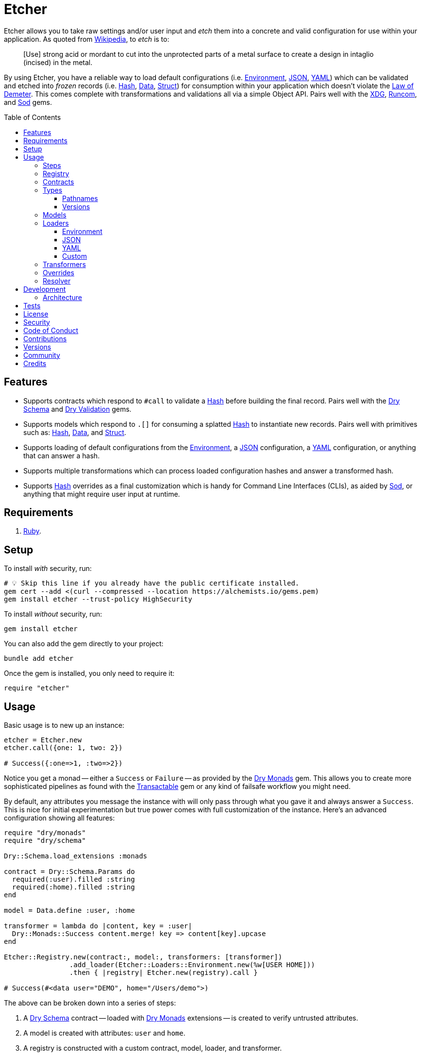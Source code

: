 :toc: macro
:toclevels: 5
:figure-caption!:

:data_link: link:https://alchemists.io/articles/ruby_data[Data]
:demeter_link: link:https://en.wikipedia.org/wiki/Law_of_Demeter[Law of Demeter]
:dry_container_link: link:https://dry-rb.org/gems/dry-container[Dry Container]
:dry_monads_link: link:https://dry-rb.org/gems/dry-monads[Dry Monads]
:dry_schema_link: link:https://dry-rb.org/gems/dry-schema[Dry Schema]
:dry_types_link: link:https://dry-rb.org/gems/dry-types[Dry Types]
:dry_validation_link: link:https://dry-rb.org/gems/dry-validation[Dry Validation]
:environment_link: link:https://rubyapi.org/3.2/o/env[Environment]
:gitt_link: link:https://alchemists.io/projects/gitt[Gitt]
:hash_link: link:https://rubyapi.org/o/hash[Hash]
:json_link: link:https://rubyapi.org/o/json[JSON]
:runcom_link: link:https://alchemists.io/projects/runcom[Runcom]
:sod_link: link:https://alchemists.io/projects/sod[Sod]
:struct_link: link:https://alchemists.io/articles/ruby_structs[Struct]
:transactable_link: link:https://alchemists.io/projects/transactable[Transactable]
:versionaire_link: link:https://alchemists.io/projects/versionaire[Versionaire]
:xdg_link: link:https://alchemists.io/projects/xdg[XDG]
:yaml_link: link:https://rubyapi.org/o/yaml[YAML]

= Etcher

Etcher allows you to take raw settings and/or user input and _etch_ them into a concrete and valid configuration for use within your application. As quoted from link:https://en.wikipedia.org/wiki/Etching[Wikipedia], to _etch_ is to:

____
[Use] strong acid or mordant to cut into the unprotected parts of a metal surface to create a design in intaglio (incised) in the metal.
____

By using Etcher, you have a reliable way to load default configurations (i.e. {environment_link}, {json_link}, {yaml_link}) which can be validated and etched into _frozen_ records (i.e. {hash_link}, {data_link}, {struct_link}) for consumption within your application which doesn't violate the {demeter_link}. This comes complete with transformations and validations all via a simple Object API. Pairs well with the {xdg_link}, {runcom_link}, and {sod_link} gems.

toc::[]

== Features

* Supports contracts which respond to `#call` to validate a {hash_link} before building the final record. Pairs well with the {dry_schema_link} and {dry_validation_link} gems.
* Supports models which respond to `.[]` for consuming a splatted {hash_link} to instantiate new records. Pairs well with primitives such as: {hash_link}, {data_link}, and {struct_link}.
* Supports loading of default configurations from the {environment_link}, a {json_link} configuration, a {yaml_link} configuration, or anything that can answer a hash.
* Supports multiple transformations which can process loaded configuration hashes and answer a transformed hash.
* Supports {hash_link} overrides as a final customization which is handy for Command Line Interfaces (CLIs), as aided by {sod_link}, or anything that might require user input at runtime.

== Requirements

. link:https://www.ruby-lang.org[Ruby].

== Setup

To install _with_ security, run:

[source,bash]
----
# 💡 Skip this line if you already have the public certificate installed.
gem cert --add <(curl --compressed --location https://alchemists.io/gems.pem)
gem install etcher --trust-policy HighSecurity
----

To install _without_ security, run:

[source,bash]
----
gem install etcher
----

You can also add the gem directly to your project:

[source,bash]
----
bundle add etcher
----

Once the gem is installed, you only need to require it:

[source,ruby]
----
require "etcher"
----

== Usage

Basic usage is to new up an instance:

[source,ruby]
----
etcher = Etcher.new
etcher.call({one: 1, two: 2})

# Success({:one=>1, :two=>2})
----

Notice you get a monad -- either a `Success` or `Failure` -- as provided by the {dry_monads_link} gem. This allows you to create more sophisticated pipelines as found with the {transactable_link} gem or any kind of failsafe workflow you might need.

By default, any attributes you message the instance with will only pass through what you gave it and always answer a `Success`. This is nice for initial experimentation but true power comes with full customization of the instance. Here's an advanced configuration showing all features:

[source,ruby]
----
require "dry/monads"
require "dry/schema"

Dry::Schema.load_extensions :monads

contract = Dry::Schema.Params do
  required(:user).filled :string
  required(:home).filled :string
end

model = Data.define :user, :home

transformer = lambda do |content, key = :user|
  Dry::Monads::Success content.merge! key => content[key].upcase
end

Etcher::Registry.new(contract:, model:, transformers: [transformer])
                .add_loader(Etcher::Loaders::Environment.new(%w[USER HOME]))
                .then { |registry| Etcher.new(registry).call }

# Success(#<data user="DEMO", home="/Users/demo">)
----

The above can be broken down into a series of steps:

. A {dry_schema_link} contract -- loaded with {dry_monads_link} extensions -- is created to verify untrusted attributes.
. A model is created with attributes: `user` and `home`.
. A registry is constructed with a custom contract, model, loader, and transformer.
. Finally, we see a _successfully_ built configuration for further use.

While this is a more advanced use case, you'll usually only need to register a contract and model. The loaders and transformers provide additional firepower in situations where you need to do more with your data. We'll look at each of these components in greater detail next.

ℹ️ All keys are converted to symbols before being processed. This is done to ensure consistency and improve debugablity when dealing with raw input that might be a mix of strings and/or symbols.

=== Steps

As hinted at above, the complete sequence of steps are performed in the order listed:

. *Load*: Each loader, if any, is called and merged with the previous loader to build initial content.
. *Override*: Any overrides are merged with the result of the last loader to produce updated content. _In Version 2.0.0, this step happen after the Transform step._
. *Transform*: Each transformer, if any, is called to transform and manipulate the content.
. *Validate*: The contract is called to validate the content as previously loaded, overwritten, and transformed.
. *Model*: The model consumes the content of the validated contract and creates a new record for you to use as needed.

You can use the above steps as a reference when using this gem. Each step is explained in greater detail below.

=== Registry

The registry is provided as a way to register any/all complexity for before creating a new Etcher instance. Here's what you get by default:

[source,ruby]
----
Etcher::Registry.new
# #<data Etcher::Registry contract=#<Proc:0x000000010e393550 contract.rb:7 (lambda)>, model=Hash, loaders=[], transformers=[]>
----

Since the registry is a {data_link}, you can initialize with everything you need:

[source,ruby]
----
Etcher::Registry[
  contract: MyContract,
  model: MyModel,
  loaders: [MyLoader.new],
  transformers: [MyTransformer]
]
----

You can also add additional loaders and/or transformers after the fact:

[source,ruby]
----
registry = Etcher::Registry.new
                           .add_loader(MyLoader.new)
                           .add_transformer(MyTransformer)
----

💡 Order matters so ensure you list your loaders and transformers in the order you want them processed.

=== Contracts

Contracts are critical piece of this workflow as they provide a way to validate incoming data, remove unwanted data, and create a sanitized record for use in your application. Any contract that has the following behavior will work:

* `#call`: Must be able to consume a {hash_link} and answer an object which can respond to `#to_monad`.

The best gems which adhere to this interface are: {dry_schema_link} and {dry_validation_link}. You'll also want to make sure the {dry_monads_link} extensions are loaded as briefly shown earlier so the result will respond to `#to_monad`. Here's how to enable monad support if using both gems:

[source,ruby]
----
Dry::Schema.load_extensions :monads
Dry::Validation.load_extensions :monads
----

Using {dry_schema_link} syntax, we could create a contract for verifying email addresses and use it to build a new Etcher instance. Example:

[source,ruby]
----
require "dry/schema"

Dry::Schema.load_extensions :monads

contract = Dry::Schema.Params do
  required(:from).filled :string
  required(:to).filled :string
end

etcher = Etcher::Registry[contract:].then { |registry| Etcher.new registry }
etcher.call

# Failure({:step=>:validate, :payload=>{:from=>["is missing"], :to=>["is missing"]}})

etcher.call from: "Mork", to: "Mindy"
# Success({:from=>"Mork", :to=>"Mindy"})
----

Here you can see the power of using a contract to validate your data both as a failure and a success. Unfortunately, with the success, we only get a {hash_link} as a record and it would be nice to structured model which which we'll look at next.

=== Types

To support contracts further, there are a couple custom types which might be of interest. Each custom type, as described below, is made possible via {dry_types_link}.

==== Pathnames

[source,ruby]
----
Etcher::Types::Pathname
----

The above allows you to use pathname types in your contracts to validate and cast as pathnames:

[source,ruby]
----
contract = Dry::Schema.Params do
  required(:path).filled Etcher::Types::Pathname
end

contract.call(path: "a/path").to_monad
# Success(#<Dry::Schema::Result{:path=>#<Pathname:a/path>} errors={} path=[]>)
----

==== Versions

[source,ruby]
----
Etcher::Types::Version
----

The above allows you to validate and cast versions within your contracts -- via the {versionaire_link} gem -- as follows:

[source,ruby]
----
contract = Dry::Schema.Params do
  required(:version).filled Etcher::Types::Version
end

contract.call(version: "1.2.3").to_monad
# Success(#<Dry::Schema::Result{:version=>"1.2.3"} errors={} path=[]>)
----

=== Models

A model is any object which responds to `.[]` and can accept a splatted hash. Example: `Model[**attributes]`. These primitives are excellent choices: {hash_link}, {data_link}, and {struct_link}.

ℹ️ Keep in mind that using a `Hash` is the default model and will only result in a pass through situation. You'll want to reach for the more robust `Data` or `Struct` objects instead.

The model is used in the last step of the _etching_ process to create a _frozen_ record for further use by your application. Here's an example where a {data_link} model is used:

[source,ruby]
----
model = Data.define :from, :to
etcher = Etcher::Registry[model:].then { |registry| Etcher.new registry }

etcher.call
# Failure({:step=>:record, :payload=>"Missing keywords: :from, :to."})

etcher.call from: "Mork", to: "Mindy"
# Success(#<data Model from="Mork", to="Mindy">)
----

Notice we get an failure if all attributes are not provided but if we supply the required attributes we get a success.

ℹ️ Keep in mind the default contract is always a pass through so no validation is being done when only using a {hash_link}. Generally you want to supply both a custom contract and model at a minimum.

=== Loaders

Loaders are a great way to load a _default_ configuration for your application which can be in multiple formats. Loaders can either be defined when creating a new registry instance or added after the fact. Here are a few examples:

[source,ruby]
----
# Initializer
registry = Etcher::Registry[loaders: [MyLoader.new]]

# Method
registry = Etcher::Registry.new.add_loader MyLoader.new
----

There are a few guidelines to using them:

* They must respond to `#call` with no arguments.
* All keys are symbolized which helps streamline merging and overriding values from the same keys across multiple configurations.
* All nested keys will be flattened after being loaded. This means a key structure of `{demo: {one: "test"}}` will be flattened to `demo_one: "test"` which adheres to the {demeter_link} when a new recored is _etched_ for you.
* The order in which you define your loaders matters. This means the first loader defined will be processed first, then the second, and so forth. Loaders defined last take precedence over previously defined loaders when overriding the same keys.

The next couple of sections will help you learn about the supported loaders and how to build your own custom loader.

==== Environment

Use `Etcher::Loaders::Environment` to load configuration information from your {environment_link}. By default, this object wraps `ENV`, uses an empty array for keys to include, and answers a filtered hash where all keys are downcased. _If you don't specify keys to include, then an empty hash is answered back_. Here's a few examples:

[source,ruby]
----
# Default behavior.
loader = Etcher::Loaders::Environment.new
loader.call
# Success({})

# With specific includes.
loader = Etcher::Loaders::Environment.new %w[RACK_ENV DATABASE_URL]
loader.call
# Success({"rack_env" => "test", "database_url" => "postgres://localhost/demo_test"})

# With a custom environment and specific include.
loader = Etcher::Loaders::Environment.new "USER", source: {"USER" => "Jack"}
loader.call
# Success({"user"=>"Jack"})
----

This loader is great for pulling from environment variables as a fallback configuration for your application.

==== JSON

Use `Etcher::Loaders::JSON` to load configuration information from a {json_link} file. Here's how to use this loader (using a file that doesn't exist):

[source,ruby]
----
# Default behavior (a custom path is required).
loader = Etcher::Loaders::JSON.new "your/path/to/configuration.json"
loader.call  # Success({})
----

You can also customize the fallback and logger used. Here are the defaults:

[source,ruby]
----
loader = Etcher::Loaders::JSON.new "your/path/to/configuration.json",
                                   fallback: {},
                                   logger: Logger.new(STDOUT)
loader.call  # Success({})
----

If the file did exist and had content, you'd get a `Success` with a `Hash` of the contents.

ℹ️ The logger is only used to log debug information when issues are encountered when reading from the file. This is done to reduce noise in your console when a configuration might have issues and can safely revert to the fallback in order to load the rest of the configuration.

==== YAML

Use `Etcher::Loaders::YAML` to load configuration information from a {yaml_link} file. Here's how to use this loader (using a file that doesn't exist):

[source,ruby]
----
# Default behavior (a custom path is required).
loader = Etcher::Loaders::YAML.new "your/path/to/configuration.yml"
loader.call  # Success({})
----

You can also customize the fallback and logger used. Here are the defaults:

[source,ruby]
----
loader = Etcher::Loaders::YAML.new "your/path/to/configuration.yml",
                                   fallback: {},
                                   logger: Logger.new(STDOUT)
loader.call  # Success({})
----

If the file did exist and had content, you'd get a `Success` with a `Hash` of the contents.

ℹ️ The logger is only used to log debug information when issues are encountered when reading from the file. This is done to reduce noise in your console when a configuration might have issues and can safely revert to the fallback in order to load the rest of the configuration.

==== Custom

You can always create your own loader if you don't need or want any of the default loaders provided for you. The only requirement is your loader _must_ respond to `#call` and answer a monad with a `Hash` for content which means you can use a class, method, lambda, or proc. Here's an example of creating a custom loader, registering, and using it:

[source,ruby]
----
require "dry/monads"

class Demo
  include Dry::Monads[:result]

  def initialize fallback: {}
    @fallback = fallback
  end

  def call = Success fallback

  private

  attr_reader :fallback
end

etcher = Etcher::Registry[loaders: [Demo.new]].then { |registry| Etcher.new registry }
etcher.call  # Success({})
----

While the above isn't super useful since it only answers whatever you provide as fallback information, you can see there is little effort required to implement and customize as desired.

=== Transformers

Transformers are great for modifying specific keys and values. They give you finer grained control over your configuration and are the last step before validating and creating an associated record of your configuration. Transformers can either be defined when creating a new registry instance or added after the fact. Here are a few examples:

[source,ruby]
----
# Initializer
registry = Etcher::Registry[transformers: [MyTransformer]]

# Method
registry = Etcher::Registry.new.add_transformer MyTransformer
----

Here are a few guidelines to using them:

* They can be initialized with whatever requirements you might need.
* They must respond to `#call` which takes a required `content` positional argument and answers a modified representation of this content as a monad with a `Hash` for content.
* A second _optional_ positional `key` parameter should follow your `content` parameter when implementing your transformer. This allows you to quickly refactor the key later while also reducing key duplication throughout your implementation.
* The `content` passed to your transformer will have symbolized keys so you don't need to do this yourself.

Here are a few examples of where you could go with this:

The following capitalizes all values (which may or may not be good depending on your data structure).

[source,ruby]
----
require "dry/monads"

Capitalize = -> content { Dry::Monads::Success content.transform_values!(&:capitalize) }
Capitalize.call(name: "test")

# Success({:name=>"Test"})
----

The following updates current time relative to when configuration was transformed.

[source,ruby]
----
require "dry/monads"

CurrentTime = lambda do |content, key = :at, at: Time.now|
  content.fetch(key) { at }
         .then { |value| Dry::Monads::Success content.merge!(key => value) }
end

CurrentTime.call({})
# Success({:at=>2023-04-23 15:22:23.746408 -0600})

CurrentTime.call({at: Time.utc(2023, 10, 15)})
# Success({:at=>2023-10-15 00:00:00 UTC})

CurrentTime.call({}, at: Time.utc(2023, 1, 10))
# Success({:at=>2023-01-10 00:00:00 UTC})
----

The following obtains the current Git user's email address from the global Git configuration using the {gitt_link} gem.

[source,ruby]
----
require "dry/monads"
require "gitt"

class GitEmail
  def initialize key = :author_email, git: Gitt::Repository.new
    @key = key
    @git = git
  end

  def call(content) = git.get("user.email").fmap { |value| content[key] = value }

  private

  attr_reader :key, :git
end

GitEmail.new.call({})

# Success("demo@alchemists.io")
----

To use all of the above, you'd only need to register and use them:

[source,ruby]
----
registry = Etcher::Registry[transformers: [Capitalize, CurrentTime, GitEmail.new]]
etcher = Etcher.new(registry)
etcher.call
----

=== Overrides

Overrides are what you pass to the Etcher instance when called. Example:

[source,ruby]
----
etcher = Etcher.new
etcher.call name: "test", label: "Test"

# Success({:name=>"test", :label=>"Test"})
----

Overrides are applied _after_ any loaders are processed and _before_ any transformations. They are a nice way to deal with user input during runtime or provide any additional configuration not supplied by the loading of your default configuration while still allowing you to transform them if desired.

⚠️ In Version 2.0.0, this step will be changed to occur _after_ the Transform step for maximum flexibility.

=== Resolver

In situations where you'd like Etcher to handle the complete load, transform, validate, and build steps for you, then you can use the resolver. This is provided for use cases where you'd like Etcher to handle everything for you and abort if otherwise. Example:

[source,ruby]
----
Etcher.call name: "demo"
# {:name=>"demo"}
----

When called _and there are no issues_, you'll get the fully formed record as a result (in this case a Hash which is the default model). You'll never a get a monad when using `Etcher.call` because this is meant to resolve the monadic pipeline for you. If any failure is encountered, then Etcher will _abort_ with a fatal log message. Here's a variation of earlier examples which demonstrates fatal errors:

[source,ruby]
----
require "dry/monads"
require "dry/schema"

Dry::Schema.load_extensions :monads

contract = Dry::Schema.Params do
  required(:to).filled :string
  required(:from).filled :string
end

model = Data.define :to, :from
registry = Etcher::Registry.new(contract:, model:)

Etcher.call registry

# 🔥 Unable to load configuration due to the following issues:
#   - to is missing
#   - from is missing

Etcher.call registry, to: "Mindy"

# 🔥 Unable to load configuration due to the following issues:
#   - from is missing


registry = Etcher::Registry.new(model: Data.define(:name, :label))
Etcher.call registry, to: "Mindy"

# 🔥 Build failure: :record. Missing keywords: :name, :label.
----

💡 When using a custom registry, make sure it's the first argument. All arguments afterwards can be any number of key/values overrides which is similar to how `Etcher.new` works.

== Development

To contribute, run:

[source,bash]
----
git clone https://github.com/bkuhlmann/etcher
cd etcher
bin/setup
----

You can also use the IRB console for direct access to all objects:

[source,bash]
----
bin/console
----

=== Architecture

The following illustrates the full sequences of events when _etching_ new records:

image::https://alchemists.io/images/projects/etcher/doc/architecture.svg[Architecture Diagram]

== Tests

To test, run:

[source,bash]
----
bin/rake
----

== link:https://alchemists.io/policies/license[License]

== link:https://alchemists.io/policies/security[Security]

== link:https://alchemists.io/policies/code_of_conduct[Code of Conduct]

== link:https://alchemists.io/policies/contributions[Contributions]

== link:https://alchemists.io/projects/etcher/versions[Versions]

== link:https://alchemists.io/community[Community]

== Credits

* Built with link:https://alchemists.io/projects/gemsmith[Gemsmith].
* Engineered by link:https://alchemists.io/team/brooke_kuhlmann[Brooke Kuhlmann].
